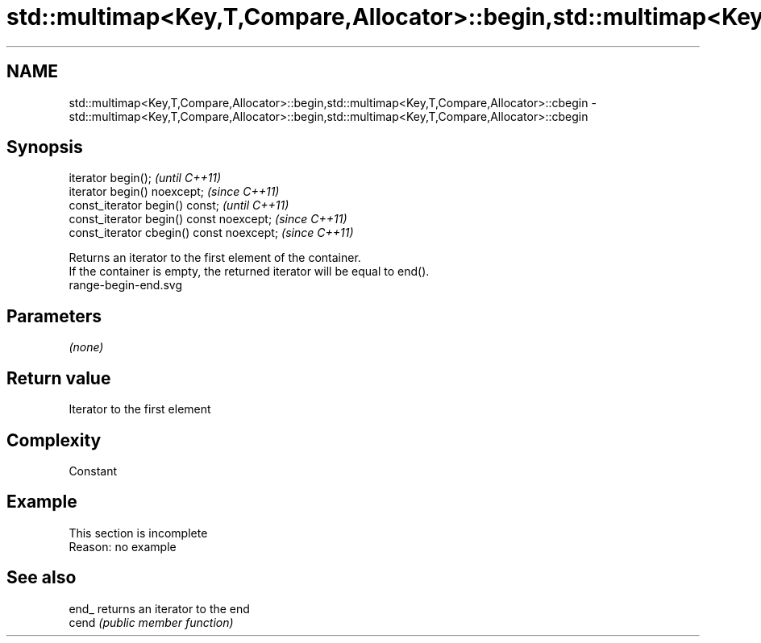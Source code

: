 .TH std::multimap<Key,T,Compare,Allocator>::begin,std::multimap<Key,T,Compare,Allocator>::cbegin 3 "2020.03.24" "http://cppreference.com" "C++ Standard Libary"
.SH NAME
std::multimap<Key,T,Compare,Allocator>::begin,std::multimap<Key,T,Compare,Allocator>::cbegin \- std::multimap<Key,T,Compare,Allocator>::begin,std::multimap<Key,T,Compare,Allocator>::cbegin

.SH Synopsis

  iterator begin();                        \fI(until C++11)\fP
  iterator begin() noexcept;               \fI(since C++11)\fP
  const_iterator begin() const;            \fI(until C++11)\fP
  const_iterator begin() const noexcept;   \fI(since C++11)\fP
  const_iterator cbegin() const noexcept;  \fI(since C++11)\fP

  Returns an iterator to the first element of the container.
  If the container is empty, the returned iterator will be equal to end().
   range-begin-end.svg

.SH Parameters

  \fI(none)\fP

.SH Return value

  Iterator to the first element

.SH Complexity

  Constant


.SH Example


   This section is incomplete
   Reason: no example


.SH See also



  end_ returns an iterator to the end
  cend \fI(public member function)\fP







